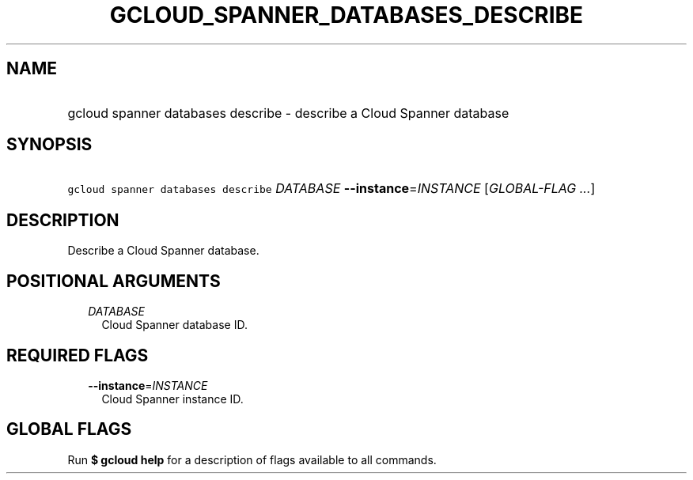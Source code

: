 
.TH "GCLOUD_SPANNER_DATABASES_DESCRIBE" 1



.SH "NAME"
.HP
gcloud spanner databases describe \- describe a Cloud Spanner database



.SH "SYNOPSIS"
.HP
\f5gcloud spanner databases describe\fR \fIDATABASE\fR \fB\-\-instance\fR=\fIINSTANCE\fR [\fIGLOBAL\-FLAG\ ...\fR]



.SH "DESCRIPTION"

Describe a Cloud Spanner database.



.SH "POSITIONAL ARGUMENTS"

.RS 2m
.TP 2m
\fIDATABASE\fR
Cloud Spanner database ID.


.RE
.sp

.SH "REQUIRED FLAGS"

.RS 2m
.TP 2m
\fB\-\-instance\fR=\fIINSTANCE\fR
Cloud Spanner instance ID.


.RE
.sp

.SH "GLOBAL FLAGS"

Run \fB$ gcloud help\fR for a description of flags available to all commands.
